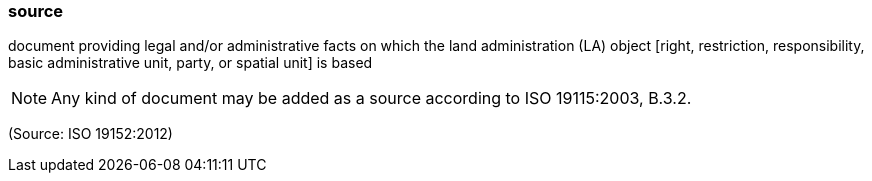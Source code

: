 === source

document providing legal and/or administrative facts on which the land administration (LA) object [right, restriction, responsibility, basic administrative unit, party, or spatial unit] is based

NOTE: Any kind of document may be added as a source according to ISO 19115:2003, B.3.2.

(Source: ISO 19152:2012)

